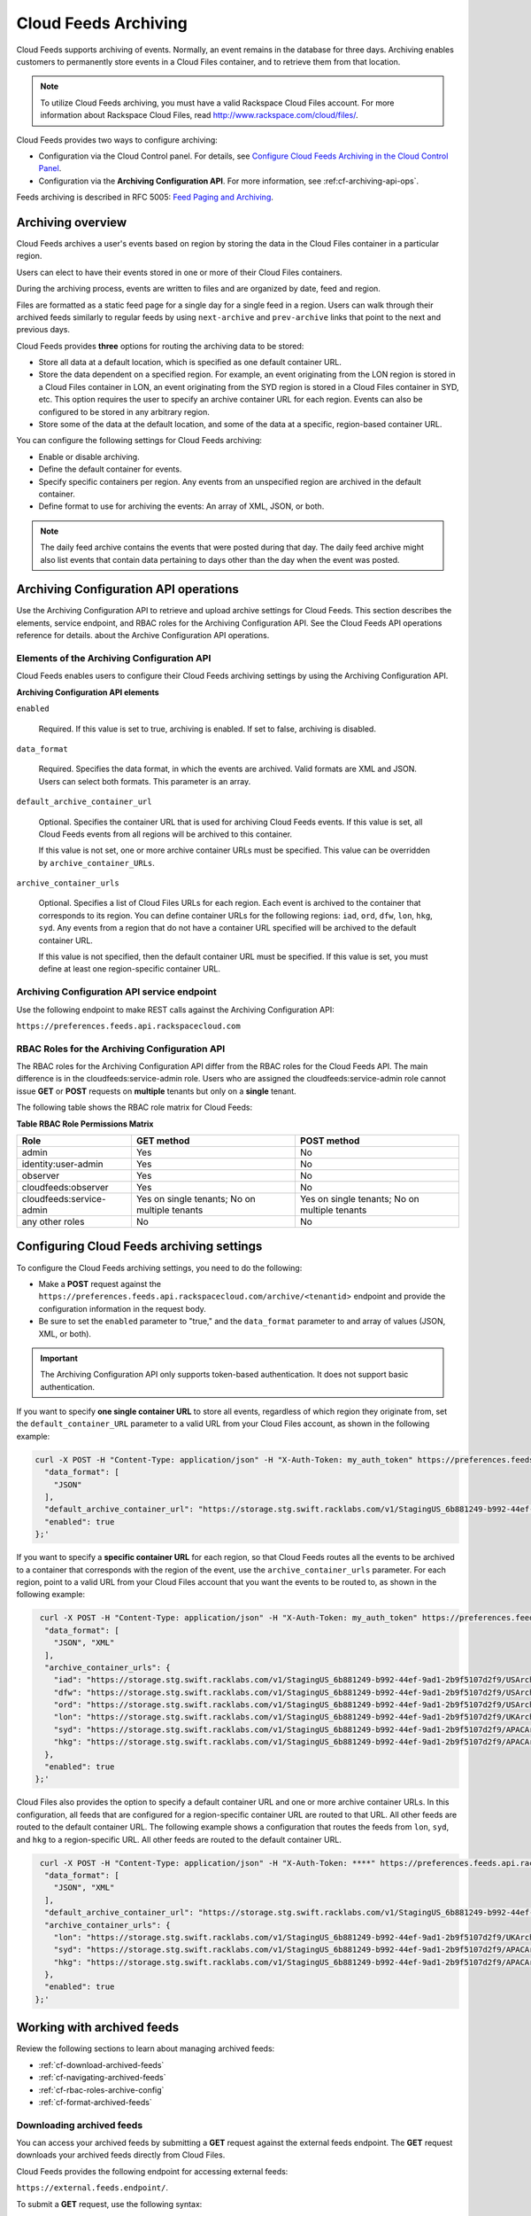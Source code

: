 ..  _cf-archiving-api:

Cloud Feeds Archiving
~~~~~~~~~~~~~~~~~~~~~~~

Cloud Feeds supports archiving of events. Normally, an event remains in
the database for three days. Archiving enables customers to permanently
store events in a Cloud Files container, and to retrieve them from that
location.

..  note:: 
    To utilize Cloud Feeds archiving, you must have a valid Rackspace Cloud
    Files account. For more information about Rackspace Cloud Files, read
    http://www.rackspace.com/cloud/files/.

Cloud Feeds provides two ways to configure archiving:

-  Configuration via the Cloud Control panel. For details, see `Configure Cloud Feeds Archiving in the
   Cloud Control
   Panel <http://www.rackspace.com/knowledge_center/article/configure-cloud-feeds-archiving-in-the-cloud-control-panel>`__.

-  Configuration via the **Archiving Configuration API**. For more
   information, see :ref:cf-archiving-api-ops`.

Feeds archiving is described in RFC 5005: `Feed Paging and
Archiving <https://tools.ietf.org/html/rfc5005>`__.


Archiving overview
^^^^^^^^^^^^^^^^^^^

Cloud Feeds archives a user's events based on region by storing the data
in the Cloud Files container in a particular region.

Users can elect to have their events stored in one or more of their
Cloud Files containers.

During the archiving process, events are written to files and are
organized by date, feed and region.

Files are formatted as a static feed page for a single day for a single
feed in a region. Users can walk through their archived feeds similarly
to regular feeds by using ``next-archive`` and ``prev-archive`` links
that point to the next and previous days.

Cloud Feeds provides **three** options for routing the archiving data to
be stored:

-  Store all data at a default location, which is specified as one
   default container URL.

-  Store the data dependent on a specified region. For example, an event
   originating from the LON region is stored in a Cloud Files container
   in LON, an event originating from the SYD region is stored in a Cloud
   Files container in SYD, etc. This option requires the user to specify
   an archive container URL for each region. Events can also be
   configured to be stored in any arbitrary region.

-  Store some of the data at the default location, and some of the data
   at a specific, region-based container URL.

You can configure the following settings for Cloud Feeds archiving:

-  Enable or disable archiving.

-  Define the default container for events.

-  Specify specific containers per region. Any events from an
   unspecified region are archived in the default container.

-  Define format to use for archiving the events: An array of XML, JSON,
   or both.

..  note:: 
    The daily feed archive contains the events that were posted during that
    day. The daily feed archive might also list events that contain data
    pertaining to days other than the day when the event was posted.



.. _cf-archiving-api-ops:

Archiving Configuration API operations
^^^^^^^^^^^^^^^^^^^^^^^^^^^^^^^^^^^^^^^^^^

Use the Archiving Configuration API to retrieve and upload archive settings for Cloud 
Feeds. This section describes the elements, service endpoint, and RBAC roles for the 
Archiving Configuration API.  See the Cloud Feeds API operations reference for details.
about the Archive Configuration API operations.  

.. _elements-archiving-config-api: 

Elements of the Archiving Configuration API
...............................................

Cloud Feeds enables users to configure their Cloud Feeds archiving
settings by using the Archiving Configuration API.

**Archiving Configuration API elements**

``enabled`` 
     
     Required. If this value is set to true, archiving is enabled. If set to false, archiving
     is disabled.
     
``data_format``   
   
     Required. Specifies the data format, in which the events are archived. Valid formats are XML 
     and JSON. Users can select both formats. This parameter is an array.
     
``default_archive_container_url``

     Optional. Specifies the container URL that is used for archiving Cloud Feeds events.
     If this value is set, all Cloud Feeds events from all regions will be archived to this 
     container.
     
     If this value is not set, one or more archive container URLs must be specified. This 
     value can be overridden by ``archive_container_URLs``.
     
``archive_container_urls`` 

     Optional. Specifies a list of Cloud Files URLs for each region. Each event is archived to the 
     container that corresponds to its region. You can define container URLs for the following 
     regions: ``iad``, ``ord``, ``dfw``, ``lon``, ``hkg``, ``syd``. Any events from a region 
     that do not have a container URL specified will be archived to the default container 
     URL. 
     
     If this value is not specified, then the default container URL must be specified. If 
     this value is set, you must define at least one region-specific container URL. 


.. _archiving-config-api-service-endpoint:

Archiving Configuration API service endpoint
..............................................

Use the following endpoint to make REST calls against the Archiving Configuration API:

``https://preferences.feeds.api.rackspacecloud.com``


.. _archiving-config-api-rbac-roles:

RBAC Roles for the Archiving Configuration API
.................................................

The RBAC roles for the Archiving Configuration API differ from the RBAC
roles for the Cloud Feeds API. The main difference is in the
cloudfeeds:service-admin role. Users who are assigned the
cloudfeeds:service-admin role cannot issue **GET** or **POST** requests
on **multiple** tenants but only on a **single** tenant.

The following table shows the RBAC role matrix for Cloud Feeds:

**Table RBAC Role Permissions Matrix**

+--------------------------+-------------------------+-------------------------+
| Role                     | GET method              | POST method             |
+==========================+=========================+=========================+
| admin                    | Yes                     | No                      |
+--------------------------+-------------------------+-------------------------+
| identity:user-admin      | Yes                     | No                      |
+--------------------------+-------------------------+-------------------------+
| observer                 | Yes                     | No                      |
+--------------------------+-------------------------+-------------------------+
| cloudfeeds:observer      | Yes                     | No                      |
+--------------------------+-------------------------+-------------------------+
| cloudfeeds:service-admin | Yes on single tenants;  | Yes on single tenants;  |
|                          | No on multiple tenants  | No on multiple tenants  |
+--------------------------+-------------------------+-------------------------+
| any other roles          | No                      | No                      |
+--------------------------+-------------------------+-------------------------+



Configuring Cloud Feeds archiving settings
^^^^^^^^^^^^^^^^^^^^^^^^^^^^^^^^^^^^^^^^^^^^^

To configure the Cloud Feeds archiving settings, you need to do the
following:

-  Make a **POST** request against the
   ``https://preferences.feeds.api.rackspacecloud.com/archive/<tenantid``>
   endpoint and provide the configuration information in the request
   body.

-  Be sure to set the ``enabled`` parameter to "true," and the
   ``data_format`` parameter to and array of values (JSON, XML, or
   both).


.. Important:: 
    The Archiving Configuration API only supports token-based
    authentication. It does not support basic authentication.

If you want to specify **one single container URL** to store all events,
regardless of which region they originate from, set the
``default_container_URL`` parameter to a valid URL from your Cloud Files
account, as shown in the following example:

.. code::  

    curl -X POST -H "Content-Type: application/json" -H "X-Auth-Token: my_auth_token" https://preferences.feeds.api.rackspacecloud.com/archive/147587 -i -d '{
      "data_format": [
        "JSON"
      ],
      "default_archive_container_url": "https://storage.stg.swift.racklabs.com/v1/StagingUS_6b881249-b992-44ef-9ad1-2b9f5107d2f9/FeedsArchives",
      "enabled": true
    };'

If you want to specify a **specific container URL** for each region, so
that Cloud Feeds routes all the events to be archived to a container
that corresponds with the region of the event, use the
``archive_container_urls`` parameter. For each region, point to a valid
URL from your Cloud Files account that you want the events to be routed
to, as shown in the following example:

.. code::  

     curl -X POST -H "Content-Type: application/json" -H "X-Auth-Token: my_auth_token" https://preferences.feeds.api.rackspacecloud.com/archive/147587 -i -d '{
      "data_format": [
        "JSON", "XML"
      ],
      "archive_container_urls": {
        "iad": "https://storage.stg.swift.racklabs.com/v1/StagingUS_6b881249-b992-44ef-9ad1-2b9f5107d2f9/USArchives",
        "dfw": "https://storage.stg.swift.racklabs.com/v1/StagingUS_6b881249-b992-44ef-9ad1-2b9f5107d2f9/USArchives",
        "ord": "https://storage.stg.swift.racklabs.com/v1/StagingUS_6b881249-b992-44ef-9ad1-2b9f5107d2f9/USArchives",
        "lon": "https://storage.stg.swift.racklabs.com/v1/StagingUS_6b881249-b992-44ef-9ad1-2b9f5107d2f9/UKArchives",
        "syd": "https://storage.stg.swift.racklabs.com/v1/StagingUS_6b881249-b992-44ef-9ad1-2b9f5107d2f9/APACArchives",
        "hkg": "https://storage.stg.swift.racklabs.com/v1/StagingUS_6b881249-b992-44ef-9ad1-2b9f5107d2f9/APACArchives   
      },  
      "enabled": true
    };'

Cloud Files also provides the option to specify a default container URL
and one or more archive container URLs. In this configuration, all feeds
that are configured for a region-specific container URL are routed to
that URL. All other feeds are routed to the default container URL. The
following example shows a configuration that routes the feeds from
``lon``, ``syd``, and ``hkg`` to a region-specific URL. All other feeds
are routed to the default container URL.

.. code::  

     curl -X POST -H "Content-Type: application/json" -H "X-Auth-Token: ****" https://preferences.feeds.api.rackspacecloud.com/archive/147587 -i -d '{
      "data_format": [
        "JSON", "XML"
      ],
      "default_archive_container_url": "https://storage.stg.swift.racklabs.com/v1/StagingUS_6b881249-b992-44ef-9ad1-2b9f5107d2f9/FeedsArchives",
      "archive_container_urls": {
        "lon": "https://storage.stg.swift.racklabs.com/v1/StagingUS_6b881249-b992-44ef-9ad1-2b9f5107d2f9/UKArchives",
        "syd": "https://storage.stg.swift.racklabs.com/v1/StagingUS_6b881249-b992-44ef-9ad1-2b9f5107d2f9/APACArchives",
        "hkg": "https://storage.stg.swift.racklabs.com/v1/StagingUS_6b881249-b992-44ef-9ad1-2b9f5107d2f9/APACArchives   
      },  
      "enabled": true
    };'


Working with archived feeds
^^^^^^^^^^^^^^^^^^^^^^^^^^^^
Review the following sections to learn about managing archived feeds:

-  :ref:`cf-download-archived-feeds`

-  :ref:`cf-navigating-archived-feeds`

-  :ref:`cf-rbac-roles-archive-config`

-  :ref:`cf-format-archived-feeds`


.. _cf-download-archived-feeds:

Downloading archived feeds
............................

You can access your archived feeds by submitting a **GET** request
against the external feeds endpoint. The **GET** request downloads your
archived feeds directly from Cloud Files.

Cloud Feeds provides the following endpoint for accessing external
feeds:

``https://external.feeds.endpoint/``.

To submit a **GET** request, use the following syntax:

.. code::  

    https://external.feeds.endpoint/archive/<nastId>/<container>/<region>_feed-events_YYYY-MM-DD.[xml|json]

.. Important:: 
    The archive resource in the request URI denotes that the request is
    targeted to retrieve an archived feed. The request must be made using
    the exact format that is shown above.

    A successful **GET** request returns links that help you navigate the
    Atom entries in the feed.

    The following is an example of a request to retrieve an archived feed in
    XML format.

.. code::  

    curl -u cfeedstestadminrole:apikey http://external.feeds.endpoint/archive/StagingUS_cab08997-1c5d-4545-815a-186592907ef9/FeedsArchives/dfw_backup-events_2015-01-27.xml

    The following is an example of a request to retrieve an archived feed in
    JSON format.

.. code::  

    curl -i -u cfeedstestadminrole:apikey -H "accept: application/json" http://external.feeds.endpoint/archive/StagingUS_cab08997-1c5d-4545-815a-186592907ef9/FeedsArchives/dfw_backup-events_2015-01-27.json 

A successful **GET** request returns a 200: OK, success code and a link
to the archived feeds.

If the request is unsuccessful, one of the following error codes is
returned.

**Table: Error codes**

+--------------------+-------------------------------------------------------+
| Error code         | Description                                           |
+====================+=======================================================+
| 401                | Authentication error, the credentials provided are    |
|                    | invalid.                                              |
+--------------------+-------------------------------------------------------+
| 404                | The archived file does not exist.                     |
+--------------------+-------------------------------------------------------+
| 405                | Invalid method and/or invalid container/filenname.    |
|                    | For example a **POST** operation was used instead of  |
|                    | a **GET** operation.                                  |
+--------------------+-------------------------------------------------------+


.. _cf-navigating-archived-feeds:

Navigating archived feeds
...........................

You can navigate archived feeds in similar way to live feeds by using
the **prev-archive** and **next-archive**, and **current** links:

-  Use the **next-archive** link to navigate by page to the next page of
   Atom entries.

-  Use the **prev-archive** link to navigate by page to the previous
   page of Atom entries.

-  Use the **current** link to navigate to the actual feed.

The **self**, **next-archive**, and **prev-archive** links point to
static files, which may or may not exist in the user's Cloud Files
account.

Accessing archived feeds provides limited functionality compared to
working with live feeds:

-  No parameters are enabled. This includes the: ``marker``, ``limit``,
   ``direction``, ``search``, ``startingAt`` parameters.

For general information on how to navigate feeds, see :ref:`navigating-through-feeds`.


.. _cf-rbac-roles-archive-config: 

RBAC Roles for the Archiving Configuration API
................................................

The RBAC roles for the Archiving Configuration API differ from the RBAC
roles for the Cloud Feeds API. The main difference is in the
cloudfeeds:service-admin role. Users who are assigned the
cloudfeeds:service-admin role cannot issue **GET** or **POST** requests
on **multiple** tenants but only on a **single** tenant.

The following table shows the RBAC role matrix for Cloud Feeds:

**Table: Cloud Files product roles and permissions**

+-----------------------+-------------------------------------------------------------+
| Role                  | Description                                                 |
+=======================+=============================================================+
| object-store:admin    | This role provides Create, Read, Update, and Delete         |
|                       | permissions in Cloud Files where access is granted.         |
+-----------------------+-------------------------------------------------------------+
| object-store:observer | This role provides Read permission in Cloud Files,          |
|                       | where access is granted.                                    |
+-----------------------+-------------------------------------------------------------+

Additionally, two multi-product roles apply to all products. Users with multi-product roles 
inherit access to future products when those products become RBAC-enabled. The following 
table describes these roles and their permissions.

**Table: Multiproduct roles and permissions**

+-----------------------+-------------------------------------------------------------+
| Role                  | Description                                                 |
+=======================+=============================================================+
| admin                 | This role provides Create, Read, Update, and Delete         |
|                       | permissions in Cloud Files where access is granted.         |
+-----------------------+-------------------------------------------------------------+
| observer              | This role provides Read permission in all products,         |
|                       | where access is granted.                                    |
+-----------------------+-------------------------------------------------------------+

For more information about Cloud Files roles and permissions, see the *Cloud Files 
Developer Guide*.


.. _cf-format-archived-feeds:

Format of archived feeds
.........................

Archived feeds use the same formatting as regular feeds.

In addition, archived feeds have an additional node that denotes the
feed as an archive. The ``archive`` node is a sub-node of the ``feed``
node that is located at the top of each feed. It uses the following
format:

**Table: Archive node in archived feeds**

+----------------------------+-----------------------------------------------+
| Type                       | Format                                        |
+============================+===============================================+
| XML                        | ``<fh:archive/>,``                            |
+----------------------------+-----------------------------------------------+
| JSON                       | ``"archive": "",``                            |
+----------------------------+-----------------------------------------------+


The following example shows an archived XML feed.

**Example: Archived feed example - XML**

.. code::  

    <?xml version="1.0" encoding="UTF-8"?>
    <feed xmlns="http://www.w3.org/2005/Atom" xmlns:fh="http://purl.org/syndication/history/1.0">
      <fh:archive/>
      <link rel="current" href="https://ord.feeds.api.rackspacecloud.com/feed_1/events/5821027"/>
      <link rel="self" href="https://storage.stg.swift.racklabs.com/v1/StagingUS_cab08997-1c5d-4545-815a-186592907ef9/container_1/ord_feed_1-events_2015-01-27.xml"/>
      <id>urn:uuid0803e933-0011-464a-8ea2-5187b8ec4487</id>
      <title type="text">feed_1/events</title>
      <link rel="prev-archive" href="https://storage.stg.swift.racklabs.com/v1/StagingUS_cab08997-1c5d-4545-815a-186592907ef9/container_1/ord_feed_1-events_2015-01-28.xml"/>
      <link rel="next-archive" href="https://storage.stg.swift.racklabs.com/v1/StagingUS_cab08997-1c5d-4545-815a-186592907ef9/container_1/ord_feed_1-events_2015-01-26.xml"/>
      <updated>2015-01-28T15:50:48.497Z</updated>
      <atom:entry xmlns:atom="http://www.w3.org/2005/Atom" xmlns="http://wadl.dev.java.net/2009/02" xmlns:db="http://docbook.org/ns/docbook" xmlns:error="http://docs.rackspace.com/core/error" xmlns:wadl="http://wadl.dev.java.net/2009/02" xmlns:json="http://json-schema.org/schema#" xmlns:saxon="http://saxon.sf.net/" xmlns:sum="http://docs.rackspace.com/core/usage/schema/summary" xmlns:d558e1="http://wadl.dev.java.net/2009/02" xmlns:cldfeeds="http://docs.rackspace.com/api/cloudfeeds" index="7">
        <atom:id>urn:uuid:59085a27-f9ac-44f7-a74b-0d41fe3c4585</atom:id>
        <atom:category term="tid:5821027"/>
        <atom:category term="rgn:ORD"/>
        <atom:category term="dc:ORD1"/>
        <atom:category term="rid:ed3f75f5-bd98-4c62-b670-46c7d15ea601"/>
        <atom:category term="widget.widget.gadget.usage"/>
        <atom:category term="type:widget.widget.gadget.usage"/>
        <atom:content type="application/xml">
          <event xmlns="http://docs.rackspace.com/core/event" xmlns:widget="http://docs.rackspace.com/usage/widget" dataCenter="ORD1" endTime="2015-01-25T15:51:11Z" environment="PROD" id="59085a27-f9ac-44f7-a74b-0d41fe3c4585" region="ORD" resourceId="ed3f75f5-bd98-4c62-b670-46c7d15ea601" startTime="2012-03-12T11:51:11Z" tenantId="5821027" type="USAGE" version="1">
            <widget:product version="3" serviceCode="Widget" resourceType="WIDGET" label="test" widgetOnlyAttribute="bar" privateAttribute1="something you can not see" myAttribute="here it should be private" privateAttribute3="W2" mid="e9a67860-52e6-11e3-a0d1-002500a28a7a">
              <widget:metaData key="foo" value="bar"/>
              <widget:mixPublicPrivateAttributes privateAttribute3="45" myAttribute="here it should be public"/>
            </widget:product>
          </event>
        </atom:content>
        <updated>2015-01-27T15:16:12.247Z</updated>
        <published>2015-01-27T20:59:53.836Z</published>
      </atom:entry>
      <atom:entry xmlns:atom="http://www.w3.org/2005/Atom" xmlns="http://wadl.dev.java.net/2009/02" xmlns:db="http://docbook.org/ns/docbook" xmlns:error="http://docs.rackspace.com/core/error" xmlns:wadl="http://wadl.dev.java.net/2009/02" xmlns:json="http://json-schema.org/schema#" xmlns:saxon="http://saxon.sf.net/" xmlns:sum="http://docs.rackspace.com/core/usage/schema/summary" xmlns:d558e1="http://wadl.dev.java.net/2009/02" xmlns:cldfeeds="http://docs.rackspace.com/api/cloudfeeds" index="6">
        <atom:id>urn:uuid:59085a27-f9ac-44f7-a74b-0d41fe3c4585</atom:id>
        <atom:category term="tid:5821027"/>
        <atom:category term="rgn:ORD"/>
        <atom:category term="dc:ORD1"/>
        <atom:category term="rid:ed3f75f5-bd98-4c62-b670-46c7d15ea601"/>
        <atom:category term="widget.widget.gadget.usage"/>
        <atom:category term="type:widget.widget.gadget.usage"/>
        <atom:content type="application/xml">
          <event xmlns="http://docs.rackspace.com/core/event" xmlns:widget="http://docs.rackspace.com/usage/widget" dataCenter="ORD1" endTime="2015-01-25T15:51:11Z" environment="PROD" id="59085a27-f9ac-44f7-a74b-0d41fe3c4585" region="ORD" resourceId="ed3f75f5-bd98-4c62-b670-46c7d15ea601" startTime="2012-03-12T11:51:11Z" tenantId="5821027" type="USAGE" version="1">
            <widget:product version="3" serviceCode="Widget" resourceType="WIDGET" label="test" widgetOnlyAttribute="bar" privateAttribute1="something you can not see" myAttribute="here it should be private" privateAttribute3="W2" mid="e9a67860-52e6-11e3-a0d1-002500a28a7a">
              <widget:metaData key="foo" value="bar"/>
              <widget:mixPublicPrivateAttributes privateAttribute3="45" myAttribute="here it should be public"/>
            </widget:product>
          </event>
        </atom:content>
        <updated>2015-01-27T15:16:12.247Z</updated>
        <published>2015-01-27T20:59:53.836Z</published>
      </atom:entry>
    </feed>

The following example shows an archived JSON feed.

 
**Example: Archived feed example - JSON**

.. code::  

    {
        "feed": {
            "@type": "http://www.w3.org/2005/Atom",
            "archive": "",
            "entry": [
                {
                    "category": [
                        {
                            "term": "tid:5821027"
                        },
                        {
                            "term": "rgn:ORD"
                        },
                        {
                            "term": "dc:ORD1"
                        },
                        {
                            "term": "rid:ed3f75f5-bd98-4c62-b670-46c7d15ea601"
                        },
                        {
                            "term": "widget.widget.gadget.usage"
                        },
                        {
                            "term": "type:widget.widget.gadget.usage"
                        }
                    ],
                    "content": {
                        "event": {
                            "@type": "http://docs.rackspace.com/core/event",
                            "dataCenter": "ORD1",
                            "endTime": "2015-01-25T15:51:11Z",
                            "environment": "PROD",
                            "id": "59085a27-f9ac-44f7-a74b-0d41fe3c4585",
                            "product": {
                                "@type": "http://docs.rackspace.com/usage/widget",
                                "label": "test",
                                "metaData": {
                                    "key": "foo",
                                    "value": "bar"
                                },
                                "mid": "e9a67860-52e6-11e3-a0d1-002500a28a7a",
                                "mixPublicPrivateAttributes": {
                                    "myAttribute": "here it should be public",
                                    "privateAttribute3": "45"
                                },
                                "myAttribute": "here it should be private",
                                "privateAttribute1": "something you can not see",
                                "privateAttribute3": "W2",
                                "resourceType": "WIDGET",
                                "serviceCode": "Widget",
                                "version": "3",
                                "widgetOnlyAttribute": "bar"
                            },
                            "region": "ORD",
                            "resourceId": "ed3f75f5-bd98-4c62-b670-46c7d15ea601",
                            "startTime": "2012-03-12T11:51:11Z",
                            "tenantId": "5821027",
                            "type": "USAGE",
                            "version": "1"
                        }
                    },
                    "id": "urn:uuid:59085a27-f9ac-44f7-a74b-0d41fe3c4585",
                    "published": "2015-01-25T20:59:53.836Z",
                    "updated": "2015-01-27T15:16:12.247Z"
                },
                {
                    "category": [
                        {
                            "term": "tid:5821027"
                        },
                        {
                            "term": "rgn:ORD"
                        },
                        {
                            "term": "dc:ORD1"
                        },
                        {
                            "term": "rid:ed3f75f5-bd98-4c62-b670-46c7d15ea601"
                        },
                        {
                            "term": "widget.widget.gadget.usage"
                        },
                        {
                            "term": "type:widget.widget.gadget.usage"
                        }
                    ],
                    "content": {
                        "event": {
                            "@type": "http://docs.rackspace.com/core/event",
                            "dataCenter": "ORD1",
                            "endTime": "2015-01-25T15:51:11Z",
                            "environment": "PROD",
                            "id": "59085a27-f9ac-44f7-a74b-0d41fe3c4585",
                            "product": {
                                "@type": "http://docs.rackspace.com/usage/widget",
                                "label": "test",
                                "metaData": {
                                    "key": "foo",
                                    "value": "bar"
                                },
                                "mid": "e9a67860-52e6-11e3-a0d1-002500a28a7a",
                                "mixPublicPrivateAttributes": {
                                    "myAttribute": "here it should be public",
                                    "privateAttribute3": "45"
                                },
                                "myAttribute": "here it should be private",
                                "privateAttribute1": "something you can not see",
                                "privateAttribute3": "W2",
                                "resourceType": "WIDGET",
                                "serviceCode": "Widget",
                                "version": "3",
                                "widgetOnlyAttribute": "bar"
                            },
                            "region": "ORD",
                            "resourceId": "ed3f75f5-bd98-4c62-b670-46c7d15ea601",
                            "startTime": "2012-03-12T11:51:11Z",
                            "tenantId": "5821027",
                            "type": "USAGE",
                            "version": "1"
                        }
                    },
                    "id": "urn:uuid:59085a27-f9ac-44f7-a74b-0d41fe3c4585",
                    "published": "2015-01-25T20:59:53.836Z",
                    "updated": "2015-01-27T15:16:12.247Z"
                },
            "id": "urn:uuid0803e933-0011-464a-8ea2-5187b8ec4487",
            "link": [
                {
                    "href": "https://ord.feeds.api.rackspacecloud.com/feed_1/events/5821027",
                    "rel": "current"
                },
                {
                    "href": "https://storage.stg.swift.racklabs.com/v1/StagingUS_cab08997-1c5d-4545-815a-186592907ef9/container_1/ord_feed_1-events_2015-01-27.json",
                    "rel": "self"
                },
                {
                    "href": "https://storage.stg.swift.racklabs.com/v1/StagingUS_cab08997-1c5d-4545-815a-186592907ef9/container_1/ord_feed_1-events_2015-01-28.json",
                    "rel": "prev-archive"
                },
                {
                    "href": "https://storage.stg.swift.racklabs.com/v1/StagingUS_cab08997-1c5d-4545-815a-186592907ef9/container_1/ord_feed_1-events_2015-01-26.json",
                    "rel": "next-archive"
                }
            ],
            "title": {
                "@text": "feed_1/events",
                "type": "text"
            },
            "updated": "2015-01-28T15:50:48.497Z"
        }
    }
